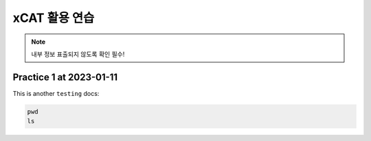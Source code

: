 xCAT 활용 연습
=====



.. note::

   내부 정보 표출되지 않도록 확인 필수!

Practice 1 at 2023-01-11
----------------

This is another ``testing`` docs:



.. code-block:: console
   ls -alh
   
.. code-block:: console

   pwd
   ls
